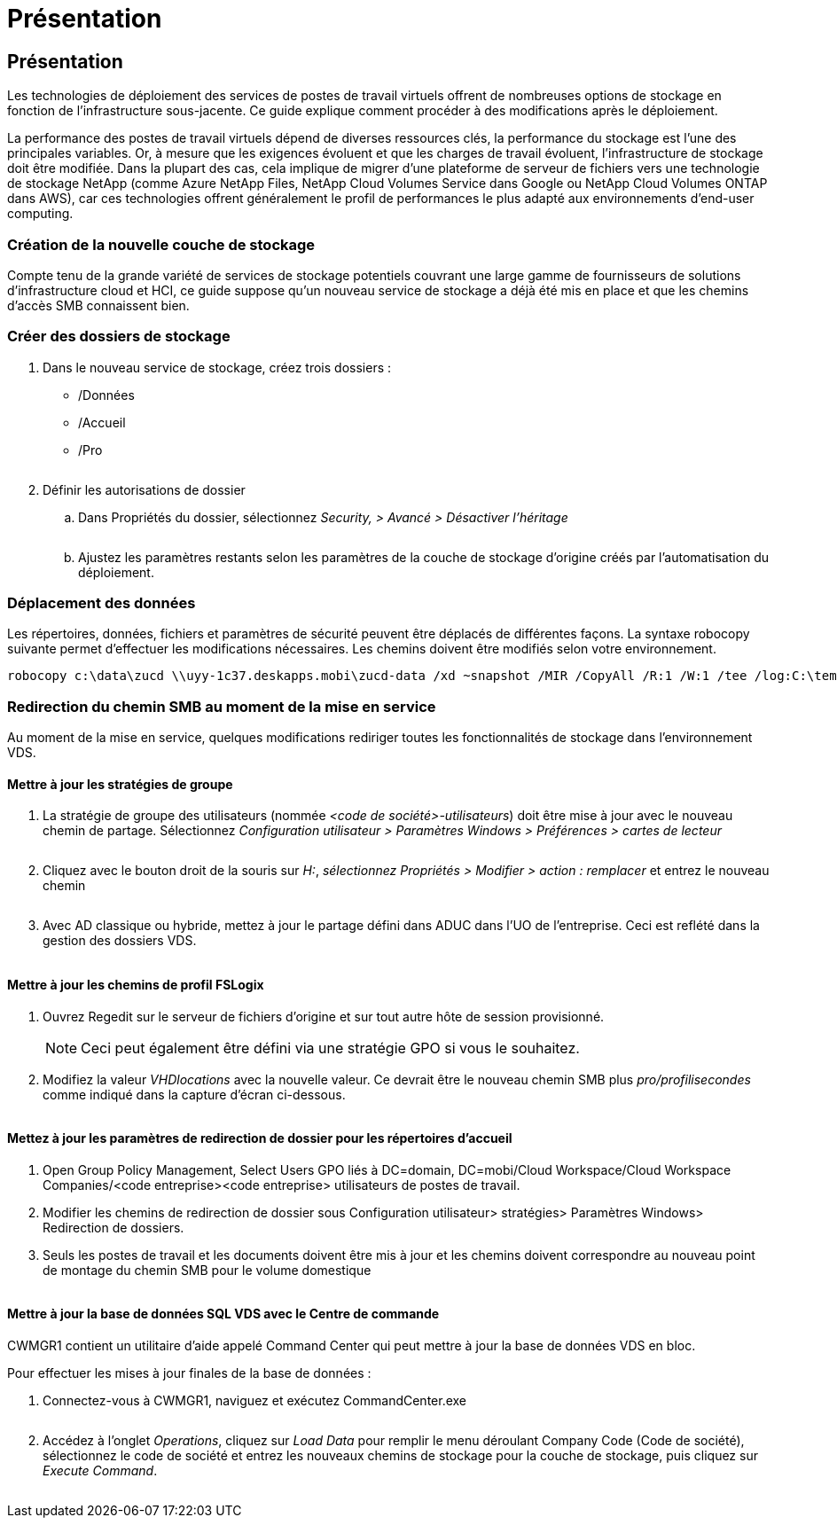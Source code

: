 = Présentation
:allow-uri-read: 




== Présentation

Les technologies de déploiement des services de postes de travail virtuels offrent de nombreuses options de stockage en fonction de l'infrastructure sous-jacente. Ce guide explique comment procéder à des modifications après le déploiement.

La performance des postes de travail virtuels dépend de diverses ressources clés, la performance du stockage est l'une des principales variables. Or, à mesure que les exigences évoluent et que les charges de travail évoluent, l'infrastructure de stockage doit être modifiée. Dans la plupart des cas, cela implique de migrer d'une plateforme de serveur de fichiers vers une technologie de stockage NetApp (comme Azure NetApp Files, NetApp Cloud Volumes Service dans Google ou NetApp Cloud Volumes ONTAP dans AWS), car ces technologies offrent généralement le profil de performances le plus adapté aux environnements d'end-user computing.



=== Création de la nouvelle couche de stockage

Compte tenu de la grande variété de services de stockage potentiels couvrant une large gamme de fournisseurs de solutions d'infrastructure cloud et HCI, ce guide suppose qu'un nouveau service de stockage a déjà été mis en place et que les chemins d'accès SMB connaissent bien.



=== Créer des dossiers de stockage

. Dans le nouveau service de stockage, créez trois dossiers :
+
** /Données
** /Accueil
** /Pro
+
image:storage1.png[""]



. Définir les autorisations de dossier
+
.. Dans Propriétés du dossier, sélectionnez _Security, > Avancé > Désactiver l'héritage_
+
image:storage2.png[""]

.. Ajustez les paramètres restants selon les paramètres de la couche de stockage d'origine créés par l'automatisation du déploiement.






=== Déplacement des données

Les répertoires, données, fichiers et paramètres de sécurité peuvent être déplacés de différentes façons. La syntaxe robocopy suivante permet d'effectuer les modifications nécessaires. Les chemins doivent être modifiés selon votre environnement.

 robocopy c:\data\zucd \\uyy-1c37.deskapps.mobi\zucd-data /xd ~snapshot /MIR /CopyAll /R:1 /W:1 /tee /log:C:\temp\roboitD.txt


=== Redirection du chemin SMB au moment de la mise en service

Au moment de la mise en service, quelques modifications rediriger toutes les fonctionnalités de stockage dans l'environnement VDS.



==== Mettre à jour les stratégies de groupe

. La stratégie de groupe des utilisateurs (nommée _<code de société>-utilisateurs_) doit être mise à jour avec le nouveau chemin de partage. Sélectionnez _Configuration utilisateur > Paramètres Windows > Préférences > cartes de lecteur_
+
image:storage3.png[""]

. Cliquez avec le bouton droit de la souris sur _H:_, _sélectionnez Propriétés > Modifier > action : remplacer_ et entrez le nouveau chemin
+
image:storage4.png[""]

. Avec AD classique ou hybride, mettez à jour le partage défini dans ADUC dans l'UO de l'entreprise. Ceci est reflété dans la gestion des dossiers VDS.
+
image:storage5.png[""]





==== Mettre à jour les chemins de profil FSLogix

. Ouvrez Regedit sur le serveur de fichiers d'origine et sur tout autre hôte de session provisionné.
+

NOTE: Ceci peut également être défini via une stratégie GPO si vous le souhaitez.

. Modifiez la valeur _VHDlocations_ avec la nouvelle valeur. Ce devrait être le nouveau chemin SMB plus _pro/profilisecondes_ comme indiqué dans la capture d'écran ci-dessous.
+
image:storage6.png[""]





==== Mettez à jour les paramètres de redirection de dossier pour les répertoires d'accueil

. Open Group Policy Management, Select Users GPO liés à DC=domain, DC=mobi/Cloud Workspace/Cloud Workspace Companies/<code entreprise><code entreprise> utilisateurs de postes de travail.
. Modifier les chemins de redirection de dossier sous Configuration utilisateur> stratégies> Paramètres Windows> Redirection de dossiers.
. Seuls les postes de travail et les documents doivent être mis à jour et les chemins doivent correspondre au nouveau point de montage du chemin SMB pour le volume domestique
+
image:storage7.png[""]





==== Mettre à jour la base de données SQL VDS avec le Centre de commande

CWMGR1 contient un utilitaire d'aide appelé Command Center qui peut mettre à jour la base de données VDS en bloc.

.Pour effectuer les mises à jour finales de la base de données :
. Connectez-vous à CWMGR1, naviguez et exécutez CommandCenter.exe
+
image:storage10.png[""]

. Accédez à l'onglet _Operations_, cliquez sur _Load Data_ pour remplir le menu déroulant Company Code (Code de société), sélectionnez le code de société et entrez les nouveaux chemins de stockage pour la couche de stockage, puis cliquez sur _Execute Command_.
+
image:storage11.png[""]


